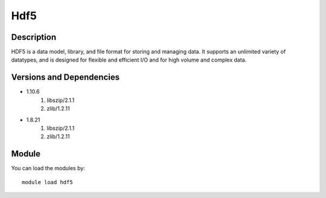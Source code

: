 .. _backbone-label:

Hdf5
==============================

Description
~~~~~~~~
HDF5 is a data model, library, and file format for storing and managing data. It supports an unlimited variety of datatypes, and is designed for flexible and efficient I/O and for high volume and complex data.

Versions and Dependencies
~~~~~~~~
- 1.10.6
   #. libszip/2.1.1
   #. zlib/1.2.11

- 1.8.21
   #. libszip/2.1.1
   #. zlib/1.2.11

Module
~~~~~~~~
You can load the modules by::

    module load hdf5

